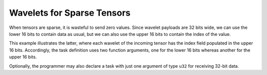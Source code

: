 
Wavelets for Sparse Tensors
===========================

When tensors are sparse, it is wasteful to send zero values.  Since wavelet
payloads are 32 bits wide, we can use the lower 16 bits to contain data as
usual, but we can also use the upper 16 bits to contain the index of the value.

This example illustrates the latter, where each wavelet of the incoming tensor
has the index field populated in the upper 16 bits.  Accordingly, the task
definition uses two function arguments, one for the lower 16 bits whereas
another for the upper 16 bits.

Optionally, the programmer may also declare a task with just one argument of
type ``u32`` for receiving 32-bit data.
